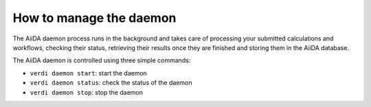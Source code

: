 
.. _how-to:manage-daemon:

How to manage the daemon
------------------------

The AiiDA daemon process runs in the background and takes care of processing your submitted calculations and workflows, checking their status, retrieving their results once they are finished and storing them in the AiiDA database.

The AiiDA daemon is controlled using three simple commands:

* ``verdi daemon start``: start the daemon
* ``verdi daemon status``: check the status of the daemon
* ``verdi daemon stop``: stop the daemon
